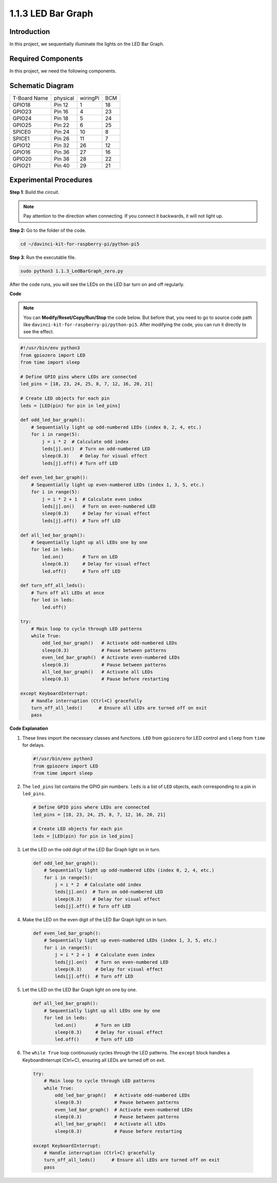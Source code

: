 .. _1.1.3_py_pi5:

1.1.3 LED Bar Graph
======================

Introduction
-------------

In this project, we sequentially illuminate the lights on the LED Bar
Graph.

Required Components
------------------------------

In this project, we need the following components. 

.. image:: ../python_pi5/img/1.1.3_led_bar_list.png

.. raw:: html

   <br/>

Schematic Diagram
-------------------------

============ ======== ======== ===
T-Board Name physical wiringPi BCM
GPIO18       Pin 12   1        18
GPIO23       Pin 16   4        23
GPIO24       Pin 18   5        24
GPIO25       Pin 22   6        25
SPICE0       Pin 24   10       8
SPICE1       Pin 26   11       7
GPIO12       Pin 32   26       12
GPIO16       Pin 36   27       16
GPIO20       Pin 38   28       22
GPIO21       Pin 40   29       21
============ ======== ======== ===

.. image:: ../python_pi5/img/1.1.3_LedBarGraph_schematic.png

Experimental Procedures
------------------------------

**Step 1**: Build the circuit.

.. note::

    Pay attention to the direction when connecting. If you connect it backwards, it will not light up.

.. image:: ../python_pi5/img/1.1.3_LedBarGraph_circuit.png

**Step 2:** Go to the folder of the code.

.. raw:: html

   <run></run>

.. code-block::

    cd ~/davinci-kit-for-raspberry-pi/python-pi5

**Step 3**: Run the executable file.

.. raw:: html

   <run></run>

.. code-block::

    sudo python3 1.1.3_LedBarGraph_zero.py

After the code runs, you will see the LEDs on the LED bar turn on and
off regularly.

**Code**

.. note::

    You can **Modify/Reset/Copy/Run/Stop** the code below. But before that, you need to go to  source code path like ``davinci-kit-for-raspberry-pi/python-pi5``. After modifying the code, you can run it directly to see the effect.

.. raw:: html

    <run></run>

.. code-block:: python

   #!/usr/bin/env python3
   from gpiozero import LED
   from time import sleep

   # Define GPIO pins where LEDs are connected
   led_pins = [18, 23, 24, 25, 8, 7, 12, 16, 20, 21]

   # Create LED objects for each pin
   leds = [LED(pin) for pin in led_pins]

   def odd_led_bar_graph():
       # Sequentially light up odd-numbered LEDs (index 0, 2, 4, etc.)
       for i in range(5):
           j = i * 2  # Calculate odd index
           leds[j].on()  # Turn on odd-numbered LED
           sleep(0.3)    # Delay for visual effect
           leds[j].off() # Turn off LED

   def even_led_bar_graph():
       # Sequentially light up even-numbered LEDs (index 1, 3, 5, etc.)
       for i in range(5):
           j = i * 2 + 1  # Calculate even index
           leds[j].on()   # Turn on even-numbered LED
           sleep(0.3)     # Delay for visual effect
           leds[j].off()  # Turn off LED

   def all_led_bar_graph():
       # Sequentially light up all LEDs one by one
       for led in leds:
           led.on()       # Turn on LED
           sleep(0.3)     # Delay for visual effect
           led.off()      # Turn off LED

   def turn_off_all_leds():
       # Turn off all LEDs at once
       for led in leds:
           led.off()

   try:
       # Main loop to cycle through LED patterns
       while True:
           odd_led_bar_graph()   # Activate odd-numbered LEDs
           sleep(0.3)            # Pause between patterns
           even_led_bar_graph()  # Activate even-numbered LEDs
           sleep(0.3)            # Pause between patterns
           all_led_bar_graph()   # Activate all LEDs
           sleep(0.3)            # Pause before restarting

   except KeyboardInterrupt:
       # Handle interruption (Ctrl+C) gracefully
       turn_off_all_leds()      # Ensure all LEDs are turned off on exit
       pass


**Code Explanation**

#. These lines import the necessary classes and functions. ``LED`` from ``gpiozero`` for LED control and ``sleep`` from ``time`` for delays.

   .. code-block:: python

       #!/usr/bin/env python3
       from gpiozero import LED
       from time import sleep

#. The ``led_pins`` list contains the GPIO pin numbers. ``leds`` is a list of ``LED`` objects, each corresponding to a pin in ``led_pins``.

   .. code-block:: python

       # Define GPIO pins where LEDs are connected
       led_pins = [18, 23, 24, 25, 8, 7, 12, 16, 20, 21]

       # Create LED objects for each pin
       leds = [LED(pin) for pin in led_pins]

#. Let the LED on the odd digit of the LED Bar Graph light on in turn.

   .. code-block:: python

       def odd_led_bar_graph():
           # Sequentially light up odd-numbered LEDs (index 0, 2, 4, etc.)
           for i in range(5):
               j = i * 2  # Calculate odd index
               leds[j].on()  # Turn on odd-numbered LED
               sleep(0.3)    # Delay for visual effect
               leds[j].off() # Turn off LED

#. Make the LED on the even digit of the LED Bar Graph light on in turn.

   .. code-block:: python

       def even_led_bar_graph():
           # Sequentially light up even-numbered LEDs (index 1, 3, 5, etc.)
           for i in range(5):
               j = i * 2 + 1  # Calculate even index
               leds[j].on()   # Turn on even-numbered LED
               sleep(0.3)     # Delay for visual effect
               leds[j].off()  # Turn off LED

#. Let the LED on the LED Bar Graph light on one by one.

   .. code-block:: python

       def all_led_bar_graph():
           # Sequentially light up all LEDs one by one
           for led in leds:
               led.on()       # Turn on LED
               sleep(0.3)     # Delay for visual effect
               led.off()      # Turn off LED

#.  The ``while True`` loop continuously cycles through the LED patterns. The ``except`` block handles a KeyboardInterrupt (Ctrl+C), ensuring all LEDs are turned off on exit.

   .. code-block:: python

       try:
           # Main loop to cycle through LED patterns
           while True:
               odd_led_bar_graph()   # Activate odd-numbered LEDs
               sleep(0.3)            # Pause between patterns
               even_led_bar_graph()  # Activate even-numbered LEDs
               sleep(0.3)            # Pause between patterns
               all_led_bar_graph()   # Activate all LEDs
               sleep(0.3)            # Pause before restarting

       except KeyboardInterrupt:
           # Handle interruption (Ctrl+C) gracefully
           turn_off_all_leds()      # Ensure all LEDs are turned off on exit
           pass



